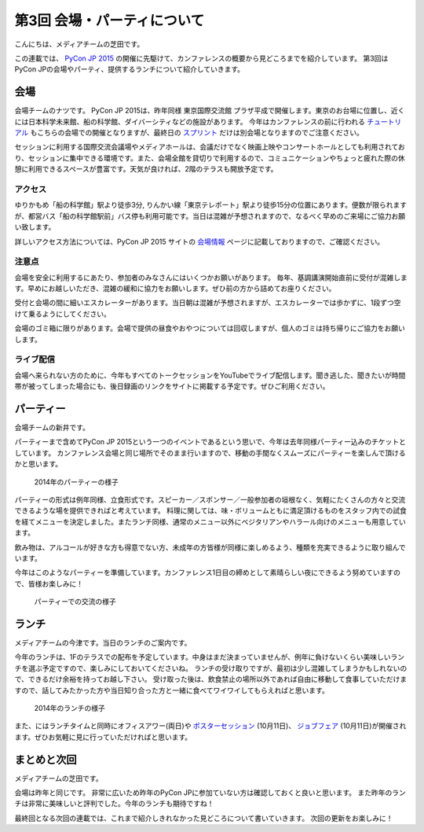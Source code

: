 ==============================
 第3回 会場・パーティについて
==============================

こんにちは、メディアチームの芝田です。

この連載では、 `PyCon JP 2015 <https://pycon.jp/2015/>`_ の開催に先駆けて、カンファレンスの概要から見どころまでを紹介しています。
第3回はPyCon JPの会場やパーティ、提供するランチについて紹介していきます。

会場
====

会場チームのナツです。
PyCon JP 2015は、昨年同様 東京国際交流館 プラザ平成で開催します。東京のお台場に位置し、近くには日本科学未来館、船の科学館、ダイバーシティなどの施設があります。
今年はカンファレンスの前に行われる `チュートリアル <https://pycon.jp/2015/ja/schedule/tutorials/list/>`_ もこちらの会場での開催となりますが、最終日の `スプリント <https://pycon.jp/2015/ja/events/sprint/>`_ だけは別会場となりますのでご注意ください。

セッションに利用する国際交流会議場やメディアホールは、会議だけでなく映画上映やコンサートホールとしても利用されており、セッションに集中できる環境です。また、会場全館を貸切りで利用するので、コミュニケーションやちょっと疲れた際の休憩に利用できるスペースが豊富です。天気が良ければ、2階のテラスも開放予定です。

アクセス
---------
ゆりかもめ「船の科学館」駅より徒歩3分, りんかい線「東京テレポート」駅より徒歩15分の位置にあります。便数が限られますが、都営バス「船の科学館駅前」バス停も利用可能です。当日は混雑が予想されますので、なるべく早めのご来場にご協力お願い致します。

詳しいアクセス方法については、PyCon JP 2015 サイトの `会場情報 <https://pycon.jp/2015/ja/venue/>`_ ページに記載しておりますので、ご確認ください。

注意点
---------
会場を安全に利用するにあたり、参加者のみなさんにはいくつかお願いがあります。
毎年、基調講演開始直前に受付が混雑します。早めにお越しいただき、混雑の緩和に協力をお願いします。ぜひ前の方から詰めてお座りください。

受付と会場の間に細いエスカレーターがあります。当日朝は混雑が予想されますが、エスカレーターでは歩かずに、1段ずつ空けて乗るようにしてください。

会場のゴミ箱に限りがあります。会場で提供の昼食やおやつについては回収しますが、個人のゴミは持ち帰りにご協力をお願いします。

ライブ配信
----------
会場へ来られない方のために、今年もすべてのトークセッションをYouTubeでライブ配信します。聞き逃した、聞きたいが時間帯が被ってしまった場合にも、後日録画のリンクをサイトに掲載する予定です。ぜひご利用ください。


パーティー
==========

会場チームの新井です。

パーティーまで含めてPyCon JP 2015という一つのイベントであるという思いで、今年は去年同様パーティー込みのチケットとしています。
カンファレンス会場と同じ場所でそのまま行いますので、移動の手間なくスムーズにパーティーを楽しんで頂けるかと思います。

.. figure:: _static/03_venue_party/party01.jpg
   :width: 600
   :alt: 2014年のパーティーの様子

   2014年のパーティーの様子

パーティーの形式は例年同様、立食形式です。スピーカー／スポンサー／一般参加者の垣根なく、気軽にたくさんの方々と交流できるような場を提供できればと考えています。
料理に関しては、味・ボリュームともに満足頂けるものをスタッフ内での試食を経てメニューを決定しました。またランチ同様、通常のメニュー以外にベジタリアンやハラール向けのメニューも用意しています。

飲み物は、アルコールが好きな方も得意でない方、未成年の方皆様が同様に楽しめるよう、種類を充実できるように取り組んでいます。

今年はこのようなパーティーを準備しています。カンファレンス1日目の締めとして素晴らしい夜にできるよう努めていますので、皆様お楽しみに！

.. figure:: _static/03_venue_party/party02.jpg
   :width: 600
   :alt: パーティーでの交流の様子

   パーティーでの交流の様子

ランチ
======

メディアチームの今津です。当日のランチのご案内です。

今年のランチは、1Fのテラスでの配布を予定しています。中身はまだ決まっていませんが、例年に負けないくらい美味しいランチを選ぶ予定ですので、楽しみにしておいてくださいね。
ランチの受け取りですが、最初は少し混雑してしまうかもしれないので、できるだけ余裕を持ってお越し下さい。
受け取った後は、飲食禁止の場所以外であれば自由に移動して食事していただけますので、話してみたかった方や当日知り合った方と一緒に食べてワイワイしてもらえればと思います。

.. figure:: _static/03_venue_party/lunch_20140914.jpg
   :width: 600
   :alt: 2014年のランチの様子

   2014年のランチの様子

また、にはランチタイムと同時にオフィスアワー(両日)や `ポスターセッション <https://pycon.jp/2015/ja/schedule/posters/list/>`_ (10月11日)、 `ジョブフェア <https://pycon.jp/2015/ja/events/jobsfair/>`_ (10月11日)が開催されます。ぜひお気軽に見に行っていただければと思います。

まとめと次回
============

メディアチームの芝田です。

会場は昨年と同じです。
非常に広いため昨年のPyCon JPに参加ていない方は確認しておくと良いと思います。
また昨年のランチは非常に美味しいと評判でした。今年のランチも期待ですね！

最終回となる次回の連載では、これまで紹介しきれなかった見どころについて書いていきます。
次回の更新をお楽しみに！

